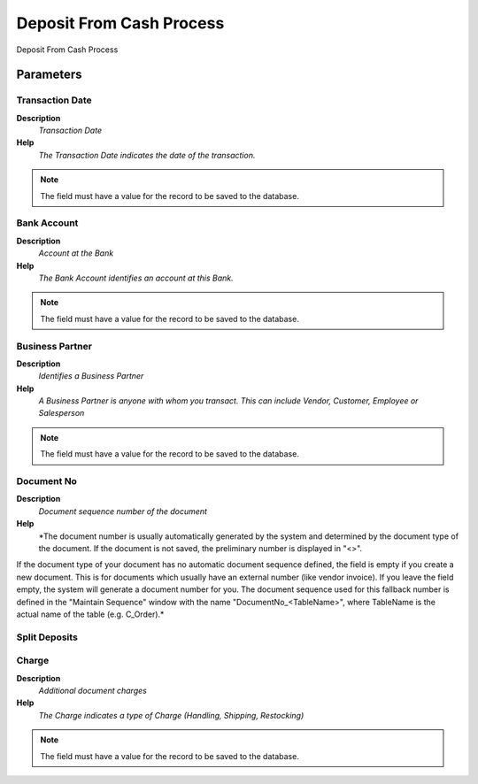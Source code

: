 
.. _functional-guide/process/process-sbpdepositfromcash:

=========================
Deposit From Cash Process
=========================

Deposit From Cash Process

Parameters
==========

Transaction Date
----------------
\ **Description**\ 
 \ *Transaction Date*\ 
\ **Help**\ 
 \ *The Transaction Date indicates the date of the transaction.*\ 

.. note::
    The field must have a value for the record to be saved to the database.

Bank Account
------------
\ **Description**\ 
 \ *Account at the Bank*\ 
\ **Help**\ 
 \ *The Bank Account identifies an account at this Bank.*\ 

.. note::
    The field must have a value for the record to be saved to the database.

Business Partner
----------------
\ **Description**\ 
 \ *Identifies a Business Partner*\ 
\ **Help**\ 
 \ *A Business Partner is anyone with whom you transact.  This can include Vendor, Customer, Employee or Salesperson*\ 

.. note::
    The field must have a value for the record to be saved to the database.

Document No
-----------
\ **Description**\ 
 \ *Document sequence number of the document*\ 
\ **Help**\ 
 \ *The document number is usually automatically generated by the system and determined by the document type of the document. If the document is not saved, the preliminary number is displayed in "<>".

If the document type of your document has no automatic document sequence defined, the field is empty if you create a new document. This is for documents which usually have an external number (like vendor invoice).  If you leave the field empty, the system will generate a document number for you. The document sequence used for this fallback number is defined in the "Maintain Sequence" window with the name "DocumentNo_<TableName>", where TableName is the actual name of the table (e.g. C_Order).*\ 

Split Deposits
--------------

Charge
------
\ **Description**\ 
 \ *Additional document charges*\ 
\ **Help**\ 
 \ *The Charge indicates a type of Charge (Handling, Shipping, Restocking)*\ 

.. note::
    The field must have a value for the record to be saved to the database.
